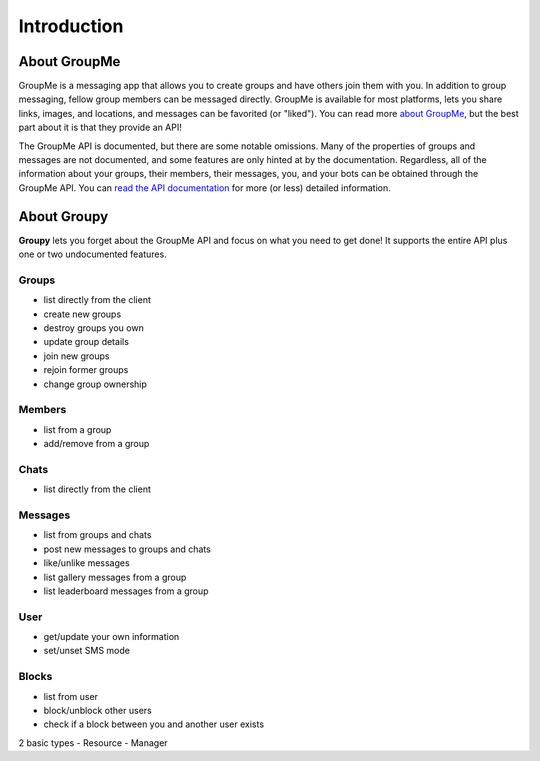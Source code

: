 ============
Introduction
============

About GroupMe
=============

GroupMe is a messaging app that allows you to create groups and have others
join them with you. In addition to group messaging, fellow group members can be
messaged directly. GroupMe is available for most platforms, lets you share
links, images, and locations, and messages can be favorited (or "liked"). You
can read more `about GroupMe`_, but the best part about it is that they provide
an API!

.. _about GroupMe: http://groupme.com

The GroupMe API is documented, but there are some notable omissions. Many of
the properties of groups and messages are not documented, and some features are
only hinted at by the documentation. Regardless, all of the information about
your groups, their members, their messages, you, and your bots can be obtained
through the GroupMe API. You can `read the API documentation`_ for more (or
less) detailed information.

.. _read the API documentation: http://dev.groupme.com

About **Groupy**
================

**Groupy** lets you forget about the GroupMe API and focus on what you need
to get done! It supports the entire API plus one or two undocumented features.

Groups
------
- list directly from the client
- create new groups
- destroy groups you own
- update group details
- join new groups
- rejoin former groups
- change group ownership

Members
-------
- list from a group
- add/remove from a group

Chats
-----
- list directly from the client

Messages
--------
- list from groups and chats
- post new messages to groups and chats
- like/unlike messages
- list gallery messages from a group
- list leaderboard messages from a group

User
----
- get/update your own information
- set/unset SMS mode

Blocks
------
- list from user
- block/unblock other users
- check if a block between you and another user exists


2 basic types
- Resource
- Manager
